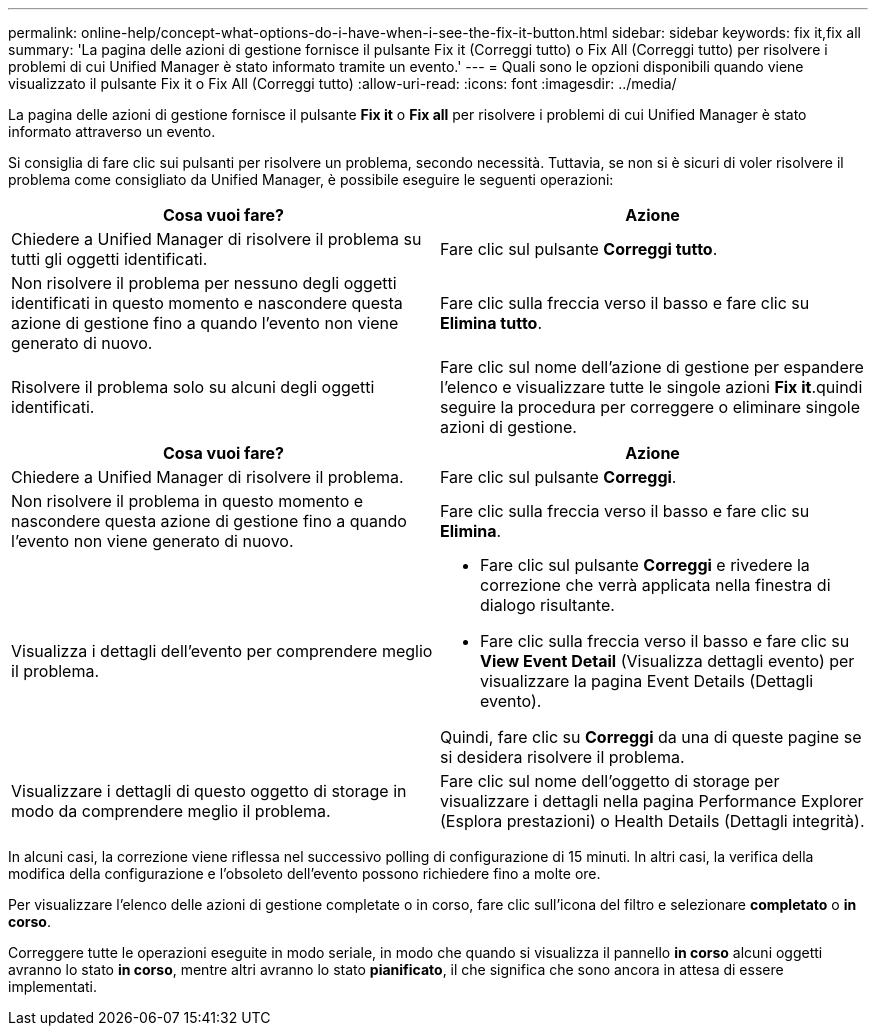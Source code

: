 ---
permalink: online-help/concept-what-options-do-i-have-when-i-see-the-fix-it-button.html 
sidebar: sidebar 
keywords: fix it,fix all 
summary: 'La pagina delle azioni di gestione fornisce il pulsante Fix it (Correggi tutto) o Fix All (Correggi tutto) per risolvere i problemi di cui Unified Manager è stato informato tramite un evento.' 
---
= Quali sono le opzioni disponibili quando viene visualizzato il pulsante Fix it o Fix All (Correggi tutto)
:allow-uri-read: 
:icons: font
:imagesdir: ../media/


[role="lead"]
La pagina delle azioni di gestione fornisce il pulsante *Fix it* o *Fix all* per risolvere i problemi di cui Unified Manager è stato informato attraverso un evento.

Si consiglia di fare clic sui pulsanti per risolvere un problema, secondo necessità. Tuttavia, se non si è sicuri di voler risolvere il problema come consigliato da Unified Manager, è possibile eseguire le seguenti operazioni:

[cols="2*"]
|===
| Cosa vuoi fare? | Azione 


 a| 
Chiedere a Unified Manager di risolvere il problema su tutti gli oggetti identificati.
 a| 
Fare clic sul pulsante *Correggi tutto*.



 a| 
Non risolvere il problema per nessuno degli oggetti identificati in questo momento e nascondere questa azione di gestione fino a quando l'evento non viene generato di nuovo.
 a| 
Fare clic sulla freccia verso il basso e fare clic su *Elimina tutto*.



 a| 
Risolvere il problema solo su alcuni degli oggetti identificati.
 a| 
Fare clic sul nome dell'azione di gestione per espandere l'elenco e visualizzare tutte le singole azioni *Fix it*.quindi seguire la procedura per correggere o eliminare singole azioni di gestione.

|===
[cols="2*"]
|===
| Cosa vuoi fare? | Azione 


 a| 
Chiedere a Unified Manager di risolvere il problema.
 a| 
Fare clic sul pulsante *Correggi*.



 a| 
Non risolvere il problema in questo momento e nascondere questa azione di gestione fino a quando l'evento non viene generato di nuovo.
 a| 
Fare clic sulla freccia verso il basso e fare clic su *Elimina*.



 a| 
Visualizza i dettagli dell'evento per comprendere meglio il problema.
 a| 
* Fare clic sul pulsante *Correggi* e rivedere la correzione che verrà applicata nella finestra di dialogo risultante.
* Fare clic sulla freccia verso il basso e fare clic su *View Event Detail* (Visualizza dettagli evento) per visualizzare la pagina Event Details (Dettagli evento).


Quindi, fare clic su *Correggi* da una di queste pagine se si desidera risolvere il problema.



 a| 
Visualizzare i dettagli di questo oggetto di storage in modo da comprendere meglio il problema.
 a| 
Fare clic sul nome dell'oggetto di storage per visualizzare i dettagli nella pagina Performance Explorer (Esplora prestazioni) o Health Details (Dettagli integrità).

|===
In alcuni casi, la correzione viene riflessa nel successivo polling di configurazione di 15 minuti. In altri casi, la verifica della modifica della configurazione e l'obsoleto dell'evento possono richiedere fino a molte ore.

Per visualizzare l'elenco delle azioni di gestione completate o in corso, fare clic sull'icona del filtro e selezionare *completato* o *in corso*.

Correggere tutte le operazioni eseguite in modo seriale, in modo che quando si visualizza il pannello *in corso* alcuni oggetti avranno lo stato *in corso*, mentre altri avranno lo stato *pianificato*, il che significa che sono ancora in attesa di essere implementati.
